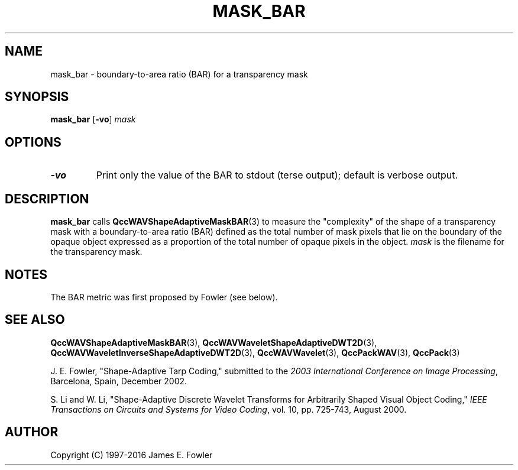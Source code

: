 .TH MASK_BAR 1 "QCCPACK" ""
.SH NAME
mask_bar \- boundary-to-area ratio (BAR) for a transparency mask
.SH SYNOPSIS
.B mask_bar
.RB "[\|" \-vo "\|]"
.I mask
.SH OPTIONS
.TP
.B \-vo
Print only the value of the BAR to stdout (terse output);
default is verbose output.
.SH DESCRIPTION
.LP
.B mask_bar
calls 
.BR QccWAVShapeAdaptiveMaskBAR (3)
to measure the "complexity" of the shape of a transparency mask with a
boundary-to-area ratio (BAR) defined as the total number of mask pixels
that lie on the boundary of the opaque object expressed as a
proportion of the total number of opaque pixels in the object.
.I mask
is the filename for the transparency mask.
.SH NOTES
The BAR metric was first proposed by Fowler (see below).
.SH "SEE ALSO"
.BR QccWAVShapeAdaptiveMaskBAR (3),
.BR QccWAVWaveletShapeAdaptiveDWT2D (3),
.BR QccWAVWaveletInverseShapeAdaptiveDWT2D (3),
.BR QccWAVWavelet (3),
.BR QccPackWAV (3),
.BR QccPack (3)
.LP
J. E. Fowler,
"Shape-Adaptive Tarp Coding,"
submitted to the
.IR "2003 International Conference on Image Processing" ,
Barcelona, Spain, December 2002.
.LP
S. Li and W. Li, "Shape-Adaptive Discrete Wavelet Transforms for
Arbitrarily Shaped Visual Object Coding,"
.IR "IEEE Transactions on Circuits and Systems for Video Coding" ,
vol. 10, pp. 725-743, August 2000.
.SH AUTHOR
Copyright (C) 1997-2016  James E. Fowler
.\"  The programs herein are free software; you can redistribute them and/or
.\"  modify them under the terms of the GNU General Public License
.\"  as published by the Free Software Foundation; either version 2
.\"  of the License, or (at your option) any later version.
.\"  
.\"  These programs are distributed in the hope that they will be useful,
.\"  but WITHOUT ANY WARRANTY; without even the implied warranty of
.\"  MERCHANTABILITY or FITNESS FOR A PARTICULAR PURPOSE.  See the
.\"  GNU General Public License for more details.
.\"  
.\"  You should have received a copy of the GNU General Public License
.\"  along with these programs; if not, write to the Free Software
.\"  Foundation, Inc., 675 Mass Ave, Cambridge, MA 02139, USA.

